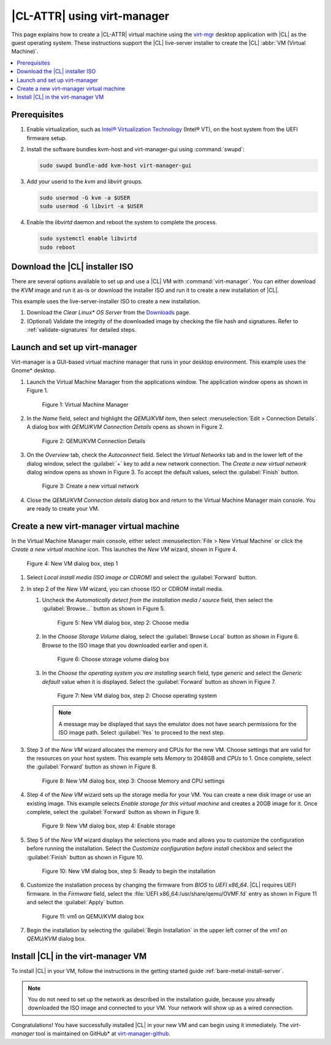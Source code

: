 .. _virt-manager:

|CL-ATTR| using virt-manager
############################

This page explains how to create a |CL-ATTR| virtual machine using the
`virt-mgr`_ desktop application with |CL| as the guest operating system.
These instructions support the |CL| live-server installer to create the |CL|
:abbr:`VM (Virtual Machine)`.

.. contents::
   :local:
   :depth: 1

Prerequisites
*************

#. Enable virtualization, such as `Intel® Virtualization Technology`_
   (Intel® VT), on the host system from the UEFI firmware setup.

#. Install the software bundles kvm-host and virt-manager-gui using
   :command:`swupd`:

   .. code-block:: bash

      sudo swupd bundle-add kvm-host virt-manager-gui

#. Add your userid to the `kvm` and `libvirt` groups.

   .. code-block:: bash

      sudo usermod -G kvm -a $USER
      sudo usermod -G libvirt -a $USER

#. Enable the `libvirtd` daemon and reboot the system to complete the
   process.

   .. code-block:: bash

      sudo systemctl enable libvirtd
      sudo reboot


Download the |CL| installer ISO
*******************************

There are several options available to set up and use a |CL| VM with
:command:`virt-manager`. You can either download the `KVM` image and run it
as-is or download the installer ISO and run it to create a new installation of
|CL|.

This example uses the live-server-installer ISO to create a new installation.

#. Download the `Clear Linux* OS Server` from the `Downloads`_ page.

#. (Optional) Validate the integrity of the downloaded image by checking the
   file hash and signatures. Refer to :ref:`validate-signatures` for detailed
   steps.

Launch and set up virt-manager
******************************

Virt-manager is a GUI-based virtual machine manager that runs in your desktop
environment. This example uses the Gnome\* desktop.

#. Launch the Virtual Machine Manager from the applications window. The
   application window opens as shown in Figure 1.

   .. figure:: figures/virtmgr/virt-manager-01.png
      :scale: 100%
      :alt: Virtual Machine Manager

      Figure 1: Virtual Machine Manager

#. In the `Name` field, select and highlight the `QEMU/KVM` item, then select
   :menuselection:`Edit > Connection Details`. A dialog box with
   `QEMU/KVM Connection Details` opens as shown in Figure 2.

   .. figure:: figures/virtmgr/virt-manager-02.png
      :scale: 100%
      :alt: QEMU/KVM Connection Details

      Figure 2: QEMU/KVM Connection Details

#. On the `Overview` tab, check the `Autoconnect` field. Select the `Virtual
   Networks` tab and in the lower left of the dialog window, select the
   :guilabel:`+` key to add a new network connection. The `Create a new virtual
   network` dialog window opens as shown in Figure 3. To accept the default
   values, select the :guilabel:`Finish` button.

   .. figure:: figures/virtmgr/virt-manager-03.png
      :scale: 100%
      :alt: Create a new virtual network

      Figure 3: Create a new virtual network

#. Close the `QEMU/KVM Connection details` dialog box and return to the Virtual
   Machine Manager main console. You are ready to create your VM.

Create a new virt-manager virtual machine
*****************************************

In the Virtual Machine Manager main console, either select
:menuselection:`File > New Virtual Machine` or click the `Create a
new virtual machine` icon. This launches the `New VM` wizard, shown in Figure 4.

.. figure:: figures/virtmgr/virt-manager-04.png
   :scale: 100%
   :alt: New VM

   Figure 4: New VM dialog box, step 1

#. Select `Local install media (ISO image or CDROM)` and select the
   :guilabel:`Forward` button.

#. In step 2 of the `New VM` wizard, you can choose ISO or CDROM install
   media.

   #. Uncheck the `Automatically detect from the installation media / source` field,
      then select the :guilabel:`Browse...` button as shown in Figure 5.

      .. figure:: figures/virtmgr/virt-manager-05.png
         :scale: 100%
         :alt: New VM

         Figure 5: New VM dialog box, step 2: Choose media

   #. In the `Choose Storage Volume` dialog, select the
      :guilabel:`Browse Local` button as shown in Figure 6. Browse to
      the ISO image that you downloaded earlier and open it.

      .. figure:: figures/virtmgr/virt-manager-06.png
         :scale: 100%
         :alt: Choose storage volume

         Figure 6: Choose storage volume dialog box

   #. In the `Choose the operating system you are installing` search field,
      type `generic` and select the `Generic default` value when it is displayed.
      Select the :guilabel:`Forward` button as shown in Figure 7.

      .. figure:: figures/virtmgr/virt-manager-07.png
         :scale: 100%
         :alt: New VM

         Figure 7: New VM dialog box, step 2: Choose operating system

      .. note::

         A message may be displayed that says the emulator does not have
         search permissions for the ISO image path. Select :guilabel:`Yes` to
         proceed to the next step.

#. Step 3 of the `New VM` wizard allocates the memory and CPUs for
   the new VM. Choose settings that are valid for the resources on your host
   system. This example sets `Memory` to 2048GB and `CPUs` to 1. Once complete,
   select the :guilabel:`Forward` button as shown in Figure 8.

   .. figure:: figures/virtmgr/virt-manager-08.png
      :scale: 100%
      :alt: New VM Choose Memory and CPU settings dialog box

      Figure 8: New VM dialog box, step 3: Choose Memory and CPU settings

#. Step 4 of the `New VM` wizard sets up the storage media for your VM. You
   can create a new disk image or use an existing image. This example selects
   `Enable storage for this virtual machine` and creates a 20GB image for it.
   Once complete, select the :guilabel:`Forward` button as shown in Figure 9.

   .. figure:: figures/virtmgr/virt-manager-09.png
      :scale: 100%
      :alt: New VM Enable storage dialog box

      Figure 9: New VM dialog box, step 4: Enable storage

#. Step 5 of the `New VM` wizard displays the selections you made and allows
   you to customize the configuration before running the installation. Select the
   `Customize configuration before install` checkbox and select the
   :guilabel:`Finish` button as shown in Figure 10.

   .. figure:: figures/virtmgr/virt-manager-10.png
      :scale: 100%
      :alt: New VM Ready to begin the installation dialog box

      Figure 10: New VM dialog box, step 5: Ready to begin the installation

#. Customize the installation process by changing the firmware from `BIOS` to
   `UEFI x86_64`. |CL| requires UEFI firmware. In the `Firmware` field, select
   the :file:`UEFI x86_64:/usr/share/qemu/OVMF.fd` entry as shown in Figure 11
   and select the :guilabel:`Apply` button.

   .. figure:: figures/virtmgr/virt-manager-11.png
      :scale: 100%
      :alt: vm1 on QEMU/KVM dialog box

      Figure 11: vm1 on QEMU/KVM dialog box

#. Begin the installation by selecting the :guilabel:`Begin Installation` in
   the upper left corner of the `vm1 on QEMU/KVM` dialog box.

Install |CL| in the virt-manager VM
***********************************

To install |CL| in your VM, follow the instructions in the getting started
guide :ref:`bare-metal-install-server`.

.. note::

   You do not need to set up the network as described in the installation
   guide, because you already downloaded the ISO image and connected to your
   VM. Your network will show up as a wired connection.

Congratulations! You have successfully installed |CL| in your new VM and can
begin using it immediately. The `virt-manager` tool is maintained on GitHub\*
at `virt-manager-github`_.

.. _virt-mgr: https://www.virt-manager.org

.. _Downloads: https://clearlinux.org/downloads

.. _virt-manager-github: https://github.com/virt-manager/virt-manager

.. _Intel® Virtualization Technology: https://www.intel.com/content/www/us/en/virtualization/virtualization-technology/intel-virtualization-technology.html
